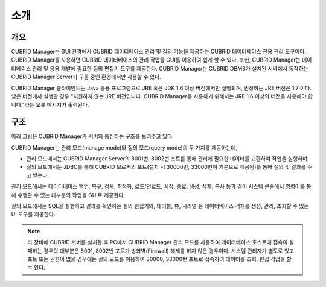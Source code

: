 ****
소개
****

개요
====

.. image:: /images/cm-splash.png

CUBRID Manager는 GUI 환경에서 CUBRID 데이터베이스 관리 및 질의 기능을 제공하는 CUBRID 데이터베이스 전용 관리 도구이다. 
CUBRID Manager를 사용하면 CUBRID 데이터베이스의 관리 작업을 GUI를 이용하여 쉽게 할 수 있다. 또한, CUBRID Manager는 데이터베이스 관리 및 응용 개발에 필요한 질의 편집기 도구를 제공한다.
CUBRID Manager는 CUBRID DBMS가 설치된 서버에서 동작하는 CUBRID Manager Server가 구동 중인 환경에서만 사용할 수 있다. 

CUBRID Manager 클라이언트는 Java 응용 프로그램으로 JRE 혹은 JDK 1.6 이상 버전에서만 실행되며, 권장하는 JRE 버전은 1.7 이다.
낮은 버전에서 실행할 경우 "지원하지 않는 JRE 버전입니다. CUBRID Manager를 사용하기 위해서는 JRE 1.6 이상의 버전을 사용해야 합니다."라는 오류 메시지가 출력된다.

구조
====

아래 그림은 CUBRID Manager가 서버와 통신하는 구조를 보여주고 있다. 

CUBRID Manager는 관리 모드(manage mode)와 질의 모드(query mode)의 두 가지를 제공하는데, 

*   관리 모드에서는 CUBRID Manager Server의 8001번, 8002번 포트를 통해 관리에 필요한 데이터를 교환하여 작업을 실행하며,
*   질의 모드에서는 JDBC를 통해 CUBRID 브로커의 포트(설치 시 30000번, 33000번이 기본으로 제공됨)를 통해 질의 및 결과를 주고 받는다.

관리 모드에서는 데이터베이스 백업, 복구, 검사, 최적화, 로드/언로드, 시작, 종료, 생성, 삭제, 복사 등과 같이 시스템 콘솔에서 명령어를 통해 수행할 수 있는 대부분의 작업을 GUI로 제공한다. 

질의 모드에서는 SQL을 실행하고 결과를 확인하는 질의 편집기와, 테이블, 뷰, 시리얼 등 데이터베이스 객체를 생성, 관리, 조회할 수 있는 UI 도구를 제공한다.

.. image:: /images/cm-arch.png

.. note::

    타 장비에 CUBRID 서버를 설치한 후 PC에서 CUBRID Manager 관리 모드를 사용하여 데이터베이스 호스트에 접속이 실패하는 경우의 대부분은 8001, 8002번 포트가 방화벽(Firewall) 해제를 하지 않은 경우이다. 
    시스템 관리자가 별도로 있고 포트 또는 권한이 없을 경우에는 질의 모드를 이용하여 30000, 33000번 포트로 접속하여 데이터를 조회, 편집 작업을 할 수 있다.

